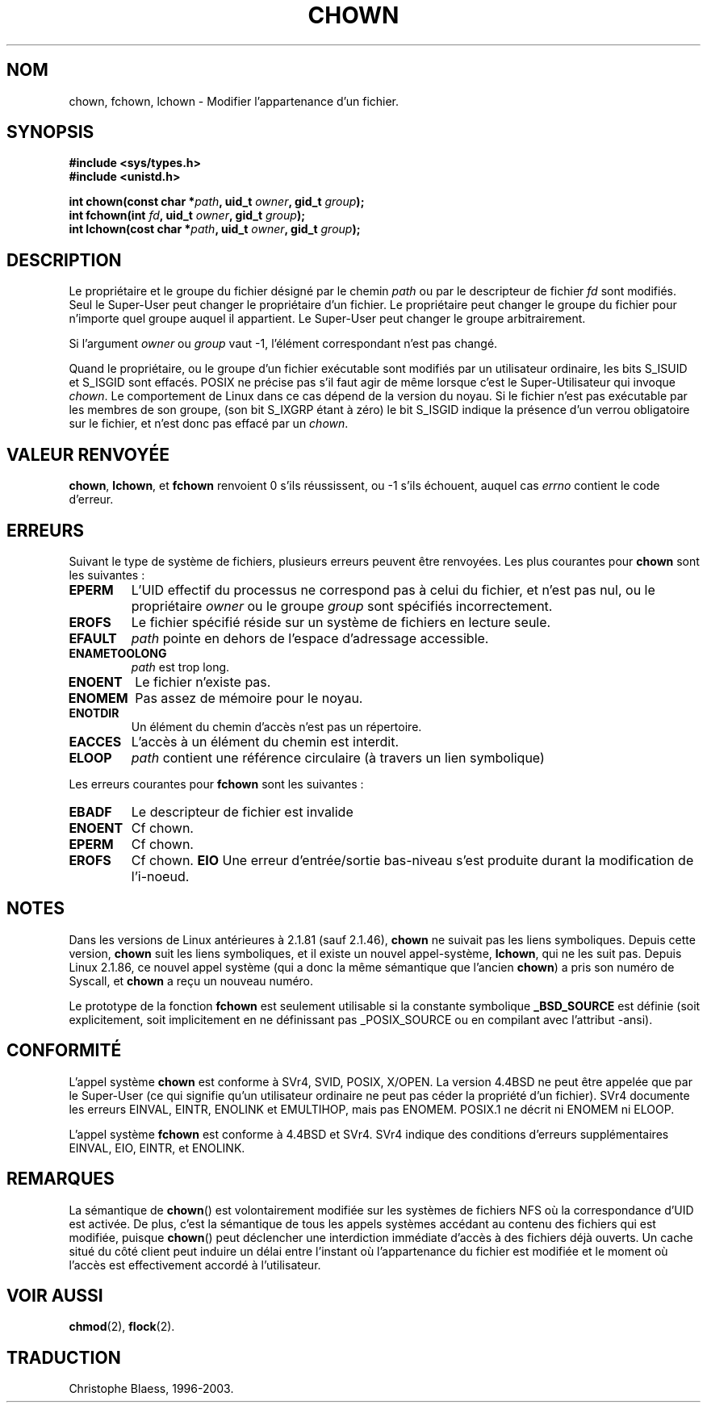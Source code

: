 .\" Hey Emacs! This file is -*- nroff -*- source.
.\"
.\" Copyright (c) 1992 Drew Eckhardt (drew@cs.colorado.edu), March 28, 1992
.\"
.\" Permission is granted to make and distribute verbatim copies of this
.\" manual provided the copyright notice and this permission notice are
.\" preserved on all copies.
.\"
.\" Permission is granted to copy and distribute modified versions of this
.\" manual under the conditions for verbatim copying, provided that the
.\" entire resulting derived work is distributed under the terms of a
.\" permission notice identical to this one
.\" 
.\" Since the Linux kernel and libraries are constantly changing, this
.\" manual page may be incorrect or out-of-date.  The author(s) assume no
.\" responsibility for errors or omissions, or for damages resulting from
.\" the use of the information contained herein.  The author(s) may not
.\" have taken the same level of care in the production of this manual,
.\" which is licensed free of charge, as they might when working
.\" professionally.
.\" 
.\" Formatted or processed versions of this manual, if unaccompanied by
.\" the source, must acknowledge the copyright and authors of this work.
.\"
.\" Modified by Michael Haardt (u31b3hs@pool.informatik.rwth-aachen.de)
.\" Modified Wed Jul 21 21:53:01 1993 by Rik Faith (faith@cs.unc.edu)
.\"
.\" Traduction 9/10/1996 par Christophe Blaess (ccb@club-internet.fr)
.\" màj 10/12/1997 (LDP man-pages 1.18)
.\" màj 26/04/1997 (LDP man-pages 1.19)
.\" màj 30/05/2001 (LDP man-pages 1.36)
.\" màj 18/07/2003 (LDP man-pages 1.56)
.TH CHOWN 2 "18 juillet 2003" LDP "Manuel du programmeur Linux"
.SH NOM 
chown, fchown, lchown \- Modifier l'appartenance d'un fichier.
.SH SYNOPSIS
.B #include <sys/types.h>
.br
.B #include <unistd.h>
.sp
.BI "int chown(const char *" path ", uid_t " owner ", gid_t " group );
.br
.BI "int fchown(int " fd ", uid_t " owner ", gid_t " group );
.br
.BI "int lchown(cost char *" path ", uid_t " owner ", gid_t " group );
.SH DESCRIPTION
Le propriétaire et le groupe du fichier désigné par le chemin
.I path
ou par le descripteur de fichier
.I fd
sont modifiés. Seul le Super\-User peut changer le propriétaire d'un fichier. Le
propriétaire peut changer le groupe du fichier pour n'importe quel groupe auquel
il appartient. Le Super\-User peut changer le groupe arbitrairement.

Si l'argument
.I owner
ou 
.I group
vaut \-1, l'élément correspondant n'est pas changé.

Quand le propriétaire, ou le groupe d'un fichier exécutable sont modifiés par
un utilisateur ordinaire, les bits S_ISUID et S_ISGID sont effacés.
POSIX ne précise pas s'il faut agir de même lorsque c'est le Super-Utilisateur
qui invoque
.IR chown .
Le comportement de Linux dans ce cas dépend de la version du noyau.
Si le fichier n'est pas exécutable par les membres de son groupe, (son
bit S_IXGRP étant à zéro) le bit S_ISGID indique la présence d'un verrou
obligatoire sur le fichier, et n'est donc pas effacé par un
.IR chown .

.SH "VALEUR RENVOYÉE"
.BR chown ", " lchown ", et " fchown
renvoient 0 s'ils réussissent, ou \-1 s'ils échouent, auquel cas
.I errno
contient le code d'erreur.
.SH ERREURS
Suivant le type de système de fichiers, plusieurs erreurs peuvent être
renvoyées. Les plus courantes pour  
.B chown
sont les suivantes :

.TP
.B EPERM
L'UID effectif du processus ne correspond pas à celui du fichier, et n'est 
pas nul, ou le propriétaire
.I owner
ou le groupe
.I group
sont spécifiés incorrectement.
.TP
.B EROFS
Le fichier spécifié réside sur un système de fichiers en lecture seule.
.TP
.B EFAULT
.I path
pointe en dehors de l'espace d'adressage accessible.
.TP
.B ENAMETOOLONG
.I path
est trop long.
.TP
.B ENOENT
Le fichier n'existe pas.
.TP
.B ENOMEM
Pas assez de mémoire pour le noyau.      
.TP
.B ENOTDIR
Un élément du chemin d'accès n'est pas un répertoire.
.TP
.B EACCES
L'accès à un élément du chemin est interdit.                  
.TP
.B ELOOP
.I path
contient une référence circulaire (à travers un lien symbolique)
.PP
Les erreurs courantes pour
.B fchown
sont les suivantes :
.TP 
.B EBADF
Le descripteur de fichier est invalide
.TP
.B ENOENT
Cf chown. 
.TP
.B EPERM
Cf chown. 
.TP
.B EROFS
Cf chown. 
.B EIO
Une erreur d'entrée/sortie bas-niveau s'est produite durant
la modification de l'i-noeud.
.SH NOTES
Dans les versions de Linux antérieures à 2.1.81 (sauf 2.1.46),
.B chown
ne suivait pas les liens symboliques. Depuis cette version,
.B chown
suit les liens symboliques, et il existe un nouvel appel-système,
.BR lchown ", "
qui ne les suit pas.
Depuis Linux 2.1.86, ce nouvel appel système (qui a donc la même
sémantique que l'ancien
.BR chown )
a pris son numéro de Syscall, et
.B chown
a reçu un nouveau numéro.
.LP
Le prototype de la fonction
.B fchown
est seulement utilisable si la constante symbolique
.B _BSD_SOURCE
est définie (soit explicitement, soit implicitement en ne définissant
pas _POSIX_SOURCE ou en compilant avec l'attribut -ansi).
.SH "CONFORMITÉ"
L'appel système
.B chown
est conforme à
SVr4, SVID, POSIX, X/OPEN.  La version 4.4BSD ne peut être appelée que
par le Super-User (ce qui signifie qu'un utilisateur ordinaire ne
peut pas céder la propriété d'un fichier).
SVr4 documente les erreurs  EINVAL, EINTR, ENOLINK et EMULTIHOP, mais pas
ENOMEM.  POSIX.1 ne décrit ni ENOMEM ni ELOOP.
.PP
L'appel système
.B fchown
est conforme à 4.4BSD et SVr4.
SVr4 indique des conditions d'erreurs supplémentaires EINVAL, EIO, EINTR, et ENOLINK.
.SH REMARQUES
La sémantique de \fBchown\fP() est volontairement modifiée sur les systèmes
de fichiers NFS où la correspondance d'UID est activée. De plus, c'est la
sémantique de tous les appels systèmes accédant au contenu des fichiers qui
est modifiée, puisque \fBchown\fP() peut déclencher une interdiction immédiate
d'accès à des fichiers déjà ouverts. Un cache situé du côté client peut induire
un délai entre l'instant où l'appartenance du fichier est modifiée et le
moment où l'accès est effectivement accordé à l'utilisateur.
.SH "VOIR AUSSI"
.BR chmod (2),
.BR flock (2).
.SH TRADUCTION
Christophe Blaess, 1996-2003.
